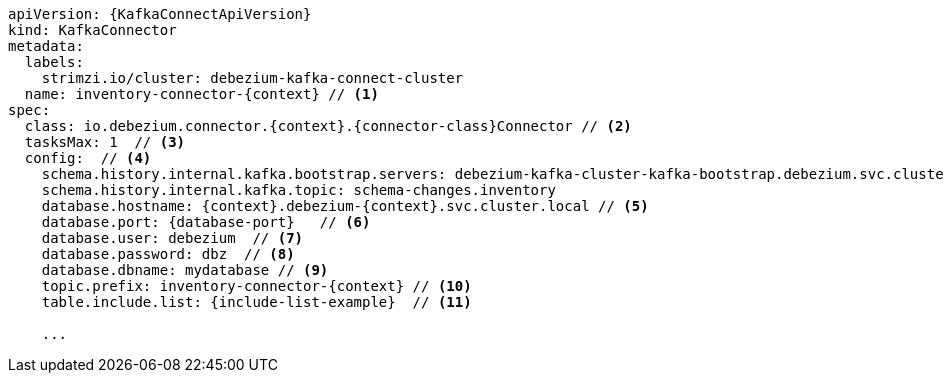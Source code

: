 [source,yaml,subs="+attributes"]
----
apiVersion: {KafkaConnectApiVersion}
kind: KafkaConnector
metadata:
  labels:
    strimzi.io/cluster: debezium-kafka-connect-cluster
  name: inventory-connector-{context} // <1>
spec:
  class: io.debezium.connector.{context}.{connector-class}Connector // <2>
  tasksMax: 1  // <3>
  config:  // <4>
    schema.history.internal.kafka.bootstrap.servers: debezium-kafka-cluster-kafka-bootstrap.debezium.svc.cluster.local:9092
    schema.history.internal.kafka.topic: schema-changes.inventory
    database.hostname: {context}.debezium-{context}.svc.cluster.local // <5>
    database.port: {database-port}   // <6>
    database.user: debezium  // <7>
    database.password: dbz  // <8>
    database.dbname: mydatabase // <9>
    topic.prefix: inventory-connector-{context} // <10>
    table.include.list: {include-list-example}  // <11>

    ...
----
=====================================================================
